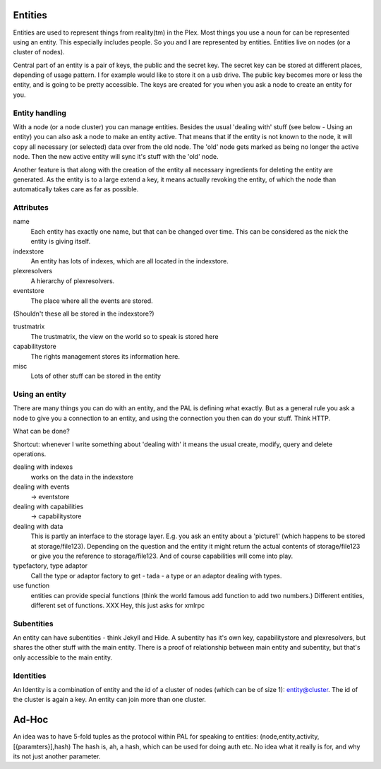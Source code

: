 Entities
========

Entities are used to represent things from reality(tm) in the Plex.
Most things you use a noun for can be represented using an entity.
This especially includes people. So you and I are represented by
entities. Entities live on nodes (or a cluster of nodes).

Central part of an entity is a pair of keys, the public and the
secret key. The secret key can be stored at different places,
depending of usage pattern. I for example would like to store it on a
usb drive. The public key becomes more or less the entity, and is
going to be pretty accessible. The keys are created for you when you
ask a node to create an entity for you.

Entity handling
---------------

With a node (or a node cluster) you can manage entities. Besides the
usual 'dealing with' stuff (see below - Using an entity) you can also
ask a node to make an entity active. That means that if the entity is
not known to the node, it will copy all necessary (or selected) data
over from the old node. The 'old' node gets marked as being no longer
the active node. Then the new active entity will sync it's
stuff with the 'old' node.

Another feature is that along with the creation of the entity all
necessary ingredients for deleting the entity are generated. As the
entity is to a large extend a key, it means actually revoking the
entity, of which the node than automatically takes care as far as possible.

Attributes
----------

name
  Each entity has exactly one name, but that can be changed over time.
  This can be considered as the nick the entity is giving itself.

indexstore
  An entity has lots of indexes, which are all located in the
  indexstore.

plexresolvers
  A hierarchy of plexresolvers. 

eventstore
  The place where all the events are stored.


(Shouldn't these all be stored in the indexstore?)

trustmatrix
  The trustmatrix, the view on the world so to speak is stored here

capabilitystore
  The rights management stores its information here.

misc
  Lots of other stuff can be stored in the entity


Using an entity
---------------

There are many things you can do with an entity, and the PAL is
defining what exactly. But as a general rule you ask a node to give
you a connection to an entity, and using the connection you then can
do your stuff. Think HTTP. 

What can be done?

Shortcut: whenever I write something about 'dealing with' it means the 
usual create, modify, query and delete operations.

dealing with indexes
  works on the data in the indexstore

dealing with events
  -> eventstore

dealing with capabilities
  -> capabilitystore

dealing with data
  This is partly an interface to the storage layer. E.g. you ask an
  entity about a 'picture1' (which happens to be stored at
  storage/file123). Depending on the question and the entity
  it might return the actual contents of storage/file123 or give you
  the reference to storage/file123. And of course capabilities will
  come into play. 

typefactory, type adaptor
  Call the type or adaptor factory to get - tada - a type or an
  adaptor dealing with types.

use function
  entities can provide special functions (think the world famous add
  function to add two numbers.) Different entities, different set of
  functions. XXX Hey, this just asks for xmlrpc


Subentities
-----------

An entity can have subentities - think Jekyll and Hide. A subentity
has it's own key, capabilitystore and plexresolvers, but shares the other
stuff with the main entity. There is a proof of relationship between
main entity and subentity, but that's only accessible to the main entity.

Identities
----------

An Identity is a combination of entity and the id of a cluster of
nodes (which can be of size 1): entity@cluster. The id of the cluster
is again a key. An entity can join more than one cluster. 


Ad-Hoc 
======
An idea was to have 5-fold tuples as the protocol within PAL for speaking to
entities: (node,entity,activity,[{paramters}],hash) The hash is, ah, a
hash, which can be used for doing auth etc. No idea what it really is
for, and why its not just another parameter. 

